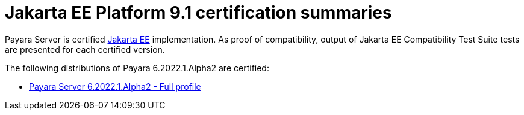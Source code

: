 = Jakarta EE Platform 9.1 certification summaries

Payara Server is certified https://jakarta.ee/[Jakarta EE] implementation.
As proof of compatibility, output of Jakarta EE Compatibility Test Suite tests are presented for each certified version.

The following distributions of Payara 6.2022.1.Alpha2 are certified:

* xref:jakartaee-certification/6.2022.1.Alpha2/tck-results-full-6.2022.1.Alpha2.adoc[Payara Server 6.2022.1.Alpha2 - Full profile]
